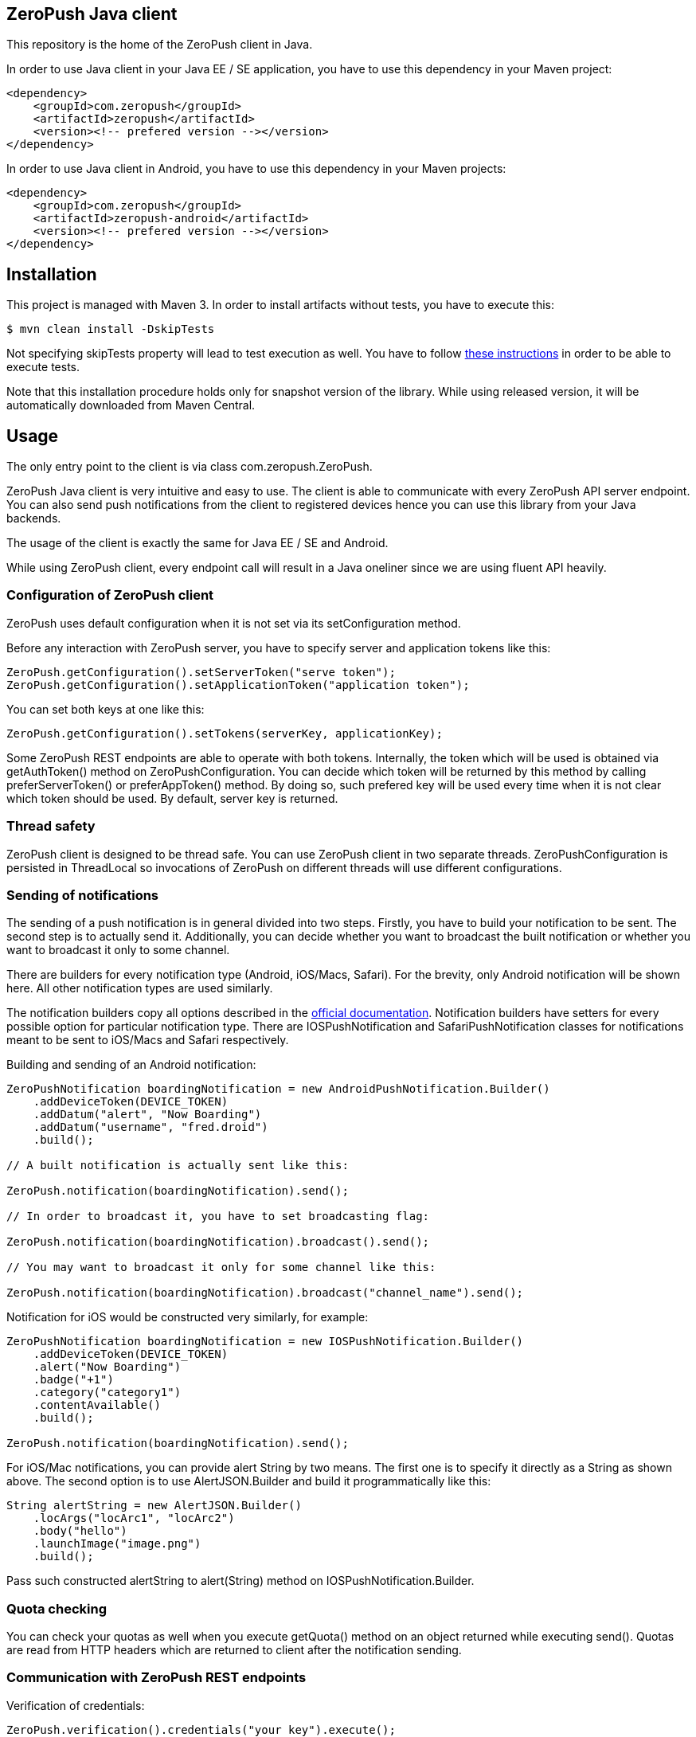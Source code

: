 == ZeroPush Java client

This repository is the home of the ZeroPush client in Java.

In order to use Java client in your Java EE / SE application, you have to use this dependency in your Maven project:

[source,xml]
----
<dependency>
    <groupId>com.zeropush</groupId>
    <artifactId>zeropush</artifactId>
    <version><!-- prefered version --></version>
</dependency>
----

In order to use Java client in Android, you have to use this dependency 
in your Maven projects:

[source,xml]
----
<dependency>
    <groupId>com.zeropush</groupId>
    <artifactId>zeropush-android</artifactId>
    <version><!-- prefered version --></version>
</dependency>
----

== Installation

This project is managed with Maven 3. In order to install artifacts without tests, you have to execute this:

[source,bash]
----
$ mvn clean install -DskipTests
----

Not specifying +skipTests+ property will lead to test execution as well. You have to follow https://github.com/ZeroPush/ZeroPush-java#how-to-execute-internal-tests[these instructions] in order to be able to execute tests.

Note that this installation procedure holds only for snapshot version of the library. While using released version, it will be automatically downloaded from Maven Central.

== Usage

The only entry point to the client is via class +com.zeropush.ZeroPush+.

ZeroPush Java client is very intuitive and easy to use. The client is able to communicate with every ZeroPush API server endpoint. You can also send push notifications from the client to registered devices hence you can use this library from your Java backends.

The usage of the client is exactly the same for Java EE / SE and Android.

While using ZeroPush client, every endpoint call will result in a Java oneliner since we are using fluent API heavily.

=== Configuration of ZeroPush client

+ZeroPush+ uses default configuration when it is not set via its +setConfiguration+ method.

Before any interaction with ZeroPush server, you have to specify server and application tokens like this:

[source,java]
----
ZeroPush.getConfiguration().setServerToken("serve token");
ZeroPush.getConfiguration().setApplicationToken("application token");
----

You can set both keys at one like this:

[source,java]
----
ZeroPush.getConfiguration().setTokens(serverKey, applicationKey);
----

Some ZeroPush REST endpoints are able to operate with both tokens. Internally, the token which will be used is obtained via +getAuthToken()+ method on +ZeroPushConfiguration+. You can decide which token will be returned by this method by calling +preferServerToken()+ or +preferAppToken()+ method. By doing so, such prefered key will be used every time when it is not clear which token should be used. By default, server key is returned.

=== Thread safety

ZeroPush client is designed to be thread safe. You can use +ZeroPush+ client in two separate threads. +ZeroPushConfiguration+ is persisted in +ThreadLocal+ so invocations of +ZeroPush+ on different threads will use different configurations.

=== Sending of notifications

The sending of a  push notification is in general divided into two steps. Firstly, you have to build your notification to be sent. The second step is to actually send it. Additionally, you can decide whether you want to broadcast the built notification or whether you want to broadcast it only to some channel.

There are builders for every notification type (Android, iOS/Macs, Safari). For the brevity, only Android notification will be shown here. All other notification types are used similarly.

The notification builders copy all options described in the https://zeropush.com/documentation/api_reference#notify[official documentation]. Notification builders have setters for every possible option for particular notification type. There are +IOSPushNotification+ and +SafariPushNotification+ classes for notifications meant to be sent to iOS/Macs and Safari respectively.

Building and sending of an Android notification:

[source,java]
----
ZeroPushNotification boardingNotification = new AndroidPushNotification.Builder()
    .addDeviceToken(DEVICE_TOKEN)
    .addDatum("alert", "Now Boarding")
    .addDatum("username", "fred.droid")
    .build();

// A built notification is actually sent like this:

ZeroPush.notification(boardingNotification).send();

// In order to broadcast it, you have to set broadcasting flag:

ZeroPush.notification(boardingNotification).broadcast().send();

// You may want to broadcast it only for some channel like this:

ZeroPush.notification(boardingNotification).broadcast("channel_name").send();
----

Notification for iOS would be constructed very similarly, for example:

[source,java]
----
ZeroPushNotification boardingNotification = new IOSPushNotification.Builder()
    .addDeviceToken(DEVICE_TOKEN)
    .alert("Now Boarding")
    .badge("+1")
    .category("category1")
    .contentAvailable()
    .build();

ZeroPush.notification(boardingNotification).send();    
----

For iOS/Mac notifications, you can provide +alert+ String by two means. The first one is to specify it directly as a String 
as shown above. The second option is to use +AlertJSON.Builder+ and build it programmatically like this:

[source,java]
----
String alertString = new AlertJSON.Builder()
    .locArgs("locArc1", "locArc2")
    .body("hello")
    .launchImage("image.png")
    .build();
----

Pass such constructed +alertString+ to +alert(String)+ method on +IOSPushNotification.Builder+.

=== Quota checking

You can check your quotas as well when you execute +getQuota()+ method on an object returned while executing +send()+. Quotas 
are read from HTTP headers which are returned to client after the notification sending. 

=== Communication with ZeroPush REST endpoints

Verification of credentials:

[source,java]
----
ZeroPush.verification().credentials("your key").execute();
----

Registration of a device:

[source,java]
----
// registering

ZeroPush.registration().register("device token").execute();

// unregistering

ZeroPush.registration().unregister("device token").execute();
----

Subscription of a device:

[source,java]
----
// subscription

ZeroPush.subscription().subscribe("token", "channel").execute();

// unsubscription

ZeroPush.subscription().unsubscribe("token", "channel").execute();
----

Getting of inactive devices:

[source,java]
----
ZeroPush.inactivity().get().execute();
----

Setting of a badge:

[source,java]
----
ZeroPush.badge().setBadge("device token", <integer>).execute();
----

Getting of a single device:

[source,java]
----
Device dev = ZeroPush.devices().get("device token").execute().getDevice();
----

Getting of devices:

[source,java]
----
List<Device> devices = ZeroPush.devices().get().execute().getDevices();
----

Replacing of channels for some device token:

[source,java]
----
ZeroPush.devices().replaceChannels("token", array of channels).execute();
----

Appending channels to some device token:

[source,java]
----
ZeroPush.devices().appendChannels("token", array of channels).execute();
----

Getting of single channel:

[source,java]
----
Channel ch = ZeroPush.channels().get("channel").execute().getChannel();
----

Getting of all channels:

[source,java]
----
List<Channel> channels = ZeroPush.channels().get().execute().getChannels();
----

Unsubscribe all devices and delete this channel:

[source,java]
----
ZeroPush.channels().delete("channel_name").execute();
----

=== Inspection of a response from the ZeroPush server

When you call +execute()+ method on ZeroPush oneliner, you get object which represents the actual response from ZeroPush server. You can get error messages via +getResponseError()+ 
and you can inspect returned status code of the response as well by +getStatusCode()+ on every endpoint response object.

=== Reaching ZeroPush service behind a proxy

In case you are behind a proxy server and you want to reach ZeroPush API server, you have to create +Proxy+ object and set it to +ZeroPushConfiguration+ like the following:

[source,java]
----
Proxy proxy = new ZeroPushConfiguration.ProxyBuilder()
    .withHostname("127.0.0.1") // by default "localhost"
    .withPort(8888) // by default "8080"
    .build();
----

After building +Proxy+, pass it into the configuration:

[source,java]
----
ZeroPush.getConfiguration().setProxy(proxy);
----

From now on, all communication with ZeroPush API service will be executed via proxy.

=== Using client in Android environment

When you use client in Android, you have to provide your own asynchronicity mechanism. If you use it in UI thread, there can be +NetworkOnMainThreadException+ thrown. You can use e.g. +AsyncTask+ class to wrap ZeroPush client into it.

=== How to generate JavaDoc?

[source,bash]
----
$ mvn javadoc:aggregate
----

You find generated JavaDocs in root directory in +target/site/apidocs/index.html+.

=== How to execute internal tests?

Implementation artifact contains integration tests. You can execute these tests in two ways.

The first option:

[source,bash]
----
$ mvn clean test
----

Tests use server token and app token from your ZeroPush web console. You have to specify them in order to be able to execute tests. These tests will operate against the application with the specified keys.

Keys are saved in property file located in +src/test/resources/zeropush.properties+. The content of the file has to be like this:

----
zeropush.token.server=<your server token>
zeropush.token.app=<your app token>
----

The second option is to specify tokens on a command line so these credentials will not be saved in property file (hence not committed).

[source,bash]
----
$ mvn clean test -Dzeropush.token.server=<token> -Dzeropush.token.app=<token>
----

In case you execute tests by the second option and there are tokens specified in property file as well, system properties will override these in property file. 
